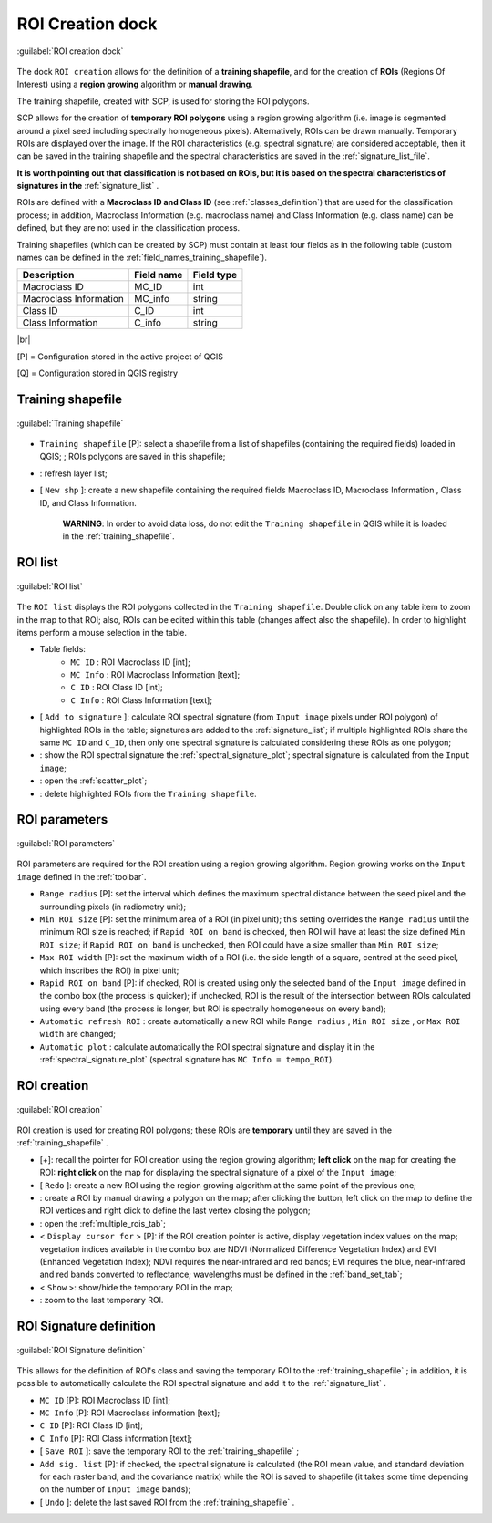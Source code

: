 .. _roi_dock:

******************************
ROI Creation dock
******************************

.. |br| raw:: html

 <br />

.. figure:: _static/ROI_dock.jpg
	:align: center
	
	:guilabel:`ROI creation dock`
		
The dock ``ROI creation`` allows for the definition of a **training shapefile**, and for the creation of **ROIs** (Regions Of Interest) using a **region growing** algorithm or **manual drawing**.

The training shapefile, created with SCP, is used for storing the ROI polygons.

SCP allows for the creation of **temporary ROI polygons** using a region growing algorithm (i.e. image is segmented around a pixel seed including spectrally homogeneous pixels). Alternatively, ROIs can be drawn manually. Temporary ROIs are displayed over the image.
If the ROI characteristics (e.g. spectral signature) are considered acceptable, then it can be saved in the training shapefile and the spectral characteristics are saved in the :ref:`signature_list_file`.

**It is worth pointing out that classification is not based on ROIs, but it is based on the spectral characteristics of signatures in the** :ref:`signature_list` .

ROIs are defined with a **Macroclass ID and Class ID** (see :ref:`classes_definition`) that are used for the classification process; in addition, Macroclass Information (e.g. macroclass name) and Class Information (e.g. class name) can be defined, but they are not used in the classification process.

Training shapefiles (which can be created by SCP) must contain at least four fields as in the following table (custom names can be defined in the :ref:`field_names_training_shapefile`).

+-------------------------------------+--------------------------+------------------------+
| Description                         | Field name               |  Field type            |
+=====================================+==========================+========================+
| Macroclass ID                       | MC_ID                    |  int                   |
+-------------------------------------+--------------------------+------------------------+
| Macroclass Information              | MC_info                  |  string                |
+-------------------------------------+--------------------------+------------------------+
| Class ID                            | C_ID                     |  int                   |
+-------------------------------------+--------------------------+------------------------+
| Class Information                   | C_info                   |  string                |
+-------------------------------------+--------------------------+------------------------+
	
|br|

[P] = Configuration stored in the active project of QGIS

[Q] = Configuration stored in QGIS registry
	
.. _training_shapefile:
 
Training shapefile
==================

.. figure:: _static/training_shapefile.jpg
	:align: center
	
	:guilabel:`Training shapefile`
	
* ``Training shapefile`` [P]: select a shapefile from a list of shapefiles (containing the required fields) loaded in QGIS; ; ROIs polygons are saved in this shapefile;
* |refresh|: refresh layer list;
* [ ``New shp`` ]: create a new shapefile containing the required fields Macroclass ID, Macroclass Information , Class ID, and Class Information.

	**WARNING**: In order to avoid data loss, do not edit the ``Training shapefile`` in QGIS while it is loaded in the :ref:`training_shapefile`.
		
.. |refresh| image:: _static/refresh_button.jpg
	:width: 20pt
	
.. _ROI_list:
 
ROI list
==================

.. figure:: _static/ROI_list.jpg
	:align: center
	
	:guilabel:`ROI list`
	
The ``ROI list`` displays the ROI polygons collected in the ``Training shapefile``.
Double click on any table item to zoom in the map to that ROI; also, ROIs can be edited within this table (changes affect also the shapefile).
In order to highlight items perform a mouse selection in the table.

* Table fields:
	* ``MC ID`` : ROI Macroclass ID [int];
	* ``MC Info`` : ROI Macroclass Information [text];
	* ``C ID`` : ROI Class ID [int];
	* ``C Info`` : ROI Class Information [text];
* [ ``Add to signature`` ]: calculate ROI spectral signature (from ``Input image`` pixels under ROI polygon) of highlighted ROIs in the table; signatures are added to the :ref:`signature_list`; if multiple highlighted ROIs share the same ``MC ID`` and ``C_ID``, then only one spectral signature is calculated considering these ROIs as one polygon;
* |sign_plot| : show the ROI spectral signature the :ref:`spectral_signature_plot`; spectral signature is calculated from the ``Input image``;
* |scatter_plot| : open the :ref:`scatter_plot`;
* |delete_ROI| : delete highlighted ROIs from the ``Training shapefile``.
	
.. |sign_plot| image:: _static/semiautomaticclassificationplugin_sign_tool.png
	:width: 20pt
		
.. |scatter_plot| image:: _static/semiautomaticclassificationplugin_scatter_tool.png
	:width: 20pt
			
.. |delete_ROI| image:: _static/semiautomaticclassificationplugin_delete_ROI.png
	:width: 20pt
	
.. _ROI_parameters:

ROI parameters
==============

.. figure:: _static/ROI_parameters.jpg
	:align: center
	
	:guilabel:`ROI parameters`
	
ROI parameters are required for the ROI creation using a region growing algorithm. Region growing works on the ``Input image`` defined in the :ref:`toolbar`.

* ``Range radius`` [P]: set the interval which defines the maximum spectral distance between the seed pixel and the surrounding pixels (in radiometry unit);
* ``Min ROI size`` [P]: set the minimum area of a ROI (in pixel unit); this setting overrides the ``Range radius`` until the minimum ROI size is reached; if ``Rapid ROI on band`` is checked, then ROI will have at least the size defined ``Min ROI size``; if ``Rapid ROI on band`` is unchecked, then ROI could have a size smaller than ``Min ROI size``;
* ``Max ROI width`` [P]: set the maximum width of a ROI (i.e. the side length of a square, centred at the seed pixel, which inscribes the ROI) in pixel unit;
* ``Rapid ROI on band`` [P]: if checked, ROI is created using only the selected band of the ``Input image`` defined in the combo box (the process is quicker); if unchecked, ROI is the result of the intersection between ROIs calculated using every band (the process is longer, but ROI is spectrally homogeneous on every band);
* ``Automatic refresh ROI`` : create automatically a new ROI while ``Range radius`` , ``Min ROI size`` , or ``Max ROI width`` are changed;
* ``Automatic plot`` : calculate automatically the ROI spectral signature and display it in the :ref:`spectral_signature_plot` (spectral signature has ``MC Info = tempo_ROI``).

.. _ROI_creation:

ROI creation
============

.. figure:: _static/ROI_creation.jpg
	:align: center
	
	:guilabel:`ROI creation`
	
ROI creation is used for creating ROI polygons; these ROIs are **temporary** until they are saved in the :ref:`training_shapefile` .

* [+]: recall the pointer for ROI creation using the region growing algorithm; **left click** on the map for creating the ROI: **right click** on the map for displaying the spectral signature of a pixel of the ``Input image``;
* [ ``Redo`` ]: create a new ROI using the region growing algorithm at the same point of the previous one;
* |manual|: create a ROI by manual drawing a polygon on the map; after clicking the button, left click on the map to define the ROI vertices and right click to define the last vertex closing the polygon;
* |multiple|: open the :ref:`multiple_rois_tab`;
* < ``Display cursor for`` > [P]: if the ROI creation pointer is active, display vegetation index values on the map; vegetation indices available in the combo box are NDVI (Normalized Difference Vegetation Index) and EVI (Enhanced Vegetation Index); NDVI requires the near-infrared and red bands; EVI requires the blue, near-infrared and red bands converted to reflectance; wavelengths must be defined in the :ref:`band_set_tab`;
* < ``Show`` >: show/hide the temporary ROI in the map;
* |zoom_to_ROI|: zoom to the last temporary ROI.

.. |manual| image:: _static/semiautomaticclassificationplugin_manual_ROI.jpg
	:width: 24pt

.. |multiple| image:: _static/semiautomaticclassificationplugin_roi_multiple.png
	:width: 24pt

.. |zoom_to_ROI| image:: _static/semiautomaticclassificationplugin_zoom_to.png
	:width: 24pt

.. _ROI_signature_definition:

ROI Signature definition
========================

.. figure:: _static/ROI_signature_definition.jpg
	:align: center
	
	:guilabel:`ROI Signature definition`
	
This allows for the definition of ROI's class and saving the temporary ROI to the :ref:`training_shapefile` ; in addition, it is possible to automatically calculate the ROI spectral signature and add it to the :ref:`signature_list` .

* ``MC ID`` [P]: ROI Macroclass ID [int];
* ``MC Info`` [P]: ROI Macroclass information [text];
* ``C ID`` [P]: ROI Class ID [int];
* ``C Info`` [P]: ROI Class information [text];
* [ ``Save ROI`` ]: save the temporary ROI to the :ref:`training_shapefile` ;
* ``Add sig. list`` [P]: if checked, the spectral signature is calculated (the ROI mean value, and standard deviation for each raster band, and the covariance matrix) while the ROI is saved to shapefile (it takes some time depending on the number of ``Input image`` bands);
* [ ``Undo`` ]: delete the last saved ROI from the :ref:`training_shapefile` .

